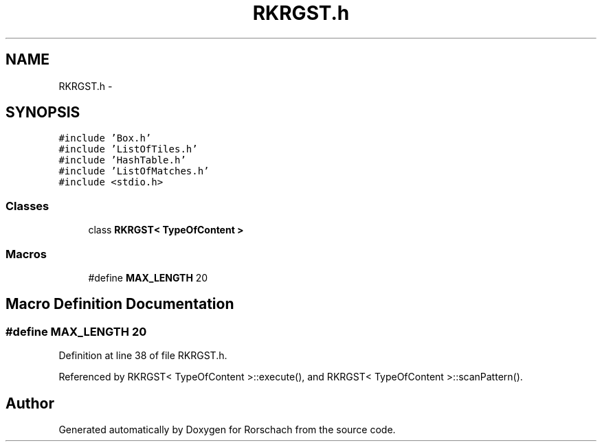 .TH "RKRGST.h" 3 "Thu Dec 4 2014" "Rorschach" \" -*- nroff -*-
.ad l
.nh
.SH NAME
RKRGST.h \- 
.SH SYNOPSIS
.br
.PP
\fC#include 'Box\&.h'\fP
.br
\fC#include 'ListOfTiles\&.h'\fP
.br
\fC#include 'HashTable\&.h'\fP
.br
\fC#include 'ListOfMatches\&.h'\fP
.br
\fC#include <stdio\&.h>\fP
.br

.SS "Classes"

.in +1c
.ti -1c
.RI "class \fBRKRGST< TypeOfContent >\fP"
.br
.in -1c
.SS "Macros"

.in +1c
.ti -1c
.RI "#define \fBMAX_LENGTH\fP   20"
.br
.in -1c
.SH "Macro Definition Documentation"
.PP 
.SS "#define MAX_LENGTH   20"

.PP
Definition at line 38 of file RKRGST\&.h\&.
.PP
Referenced by RKRGST< TypeOfContent >::execute(), and RKRGST< TypeOfContent >::scanPattern()\&.
.SH "Author"
.PP 
Generated automatically by Doxygen for Rorschach from the source code\&.
